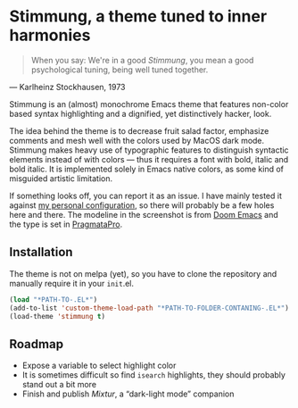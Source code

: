 * Stimmung, a theme tuned to inner harmonies

  #+BEGIN_QUOTE
  When you say: We're in a good /Stimmung/, you mean a good psychological tuning, being well tuned together. 
  #+END_QUOTE
  — Karlheinz Stockhausen, 1973

  [[./.assets/stimmung.jpg]]

  Stimmung is an (almost) monochrome Emacs theme that features non-color based syntax highlighting and a dignified, yet distinctively hacker, look.

  The idea behind the theme is to decrease fruit salad factor, emphasize comments and mesh well with the colors used by MacOS dark mode. Stimmung makes heavy use of typographic features to distinguish syntactic elements instead of with colors — thus it requires a font with bold, italic and bold italic. It is implemented solely in Emacs native colors, as some kind of misguided artistic limitation.

  If something looks off, you can report it as an issue. I have mainly tested it against [[https://github.com/motform/emacs.d][my personal configuration]], so there will probably be a few holes here and there. The modeline in the screenshot is from [[https://github.com/seagle0128/doom-modeline][Doom Emacs]] and the type is set in [[https://fsd.it/shop/fonts/pragmatapro/][PragmataPro]].

** Installation
   The theme is not on melpa (yet), so you have to clone the repository and manually require it in your ~init~.el.

   #+BEGIN_SRC emacs-lisp
   (load "*PATH-TO-.EL*")
   (add-to-list 'custom-theme-load-path "*PATH-TO-FOLDER-CONTANING-.EL*")
   (load-theme 'stimmung t)
   #+END_SRC

** Roadmap
   - Expose a variable to select highlight color
   - It is sometimes difficult so find ~isearch~ highlights, they should probably stand out a bit more
   - Finish and publish /Mixtur/, a “dark-light mode” companion
